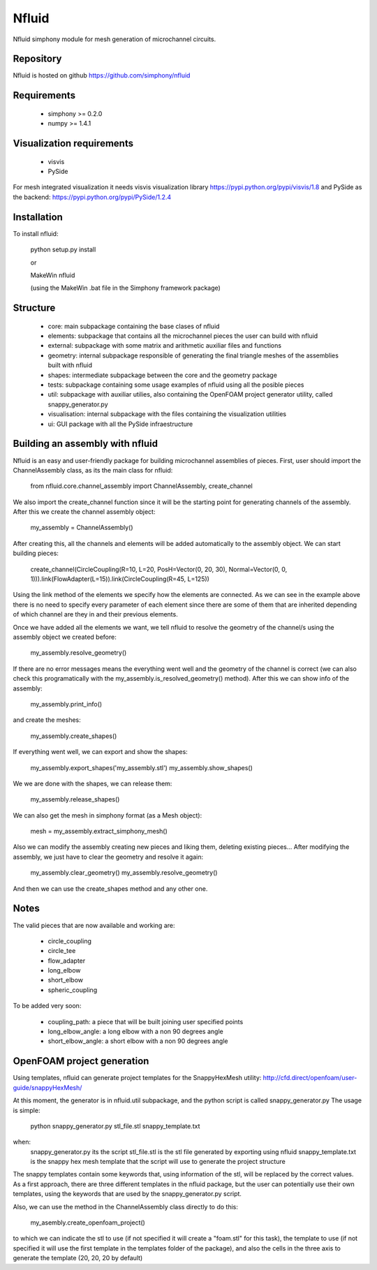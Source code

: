 Nfluid
======

Nfluid simphony module for mesh generation of microchannel circuits.

.. image:: https://travis-ci.org/simphony/nfluid.svg?branch=master
   :target: https://travis-ci.org/simphony/nfluid
   :alt: Build status

Repository
----------
Nfluid is hosted on github https://github.com/simphony/nfluid

Requirements
------------
    - simphony >= 0.2.0
    - numpy >= 1.4.1

Visualization requirements
--------------------------
    - visvis
    - PySide
    
For mesh integrated visualization it needs visvis visualization library https://pypi.python.org/pypi/visvis/1.8
and PySide as the backend: https://pypi.python.org/pypi/PySide/1.2.4

Installation
------------
To install nfluid:

    python setup.py install
    
    or
    
    MakeWin nfluid
    
    (using the MakeWin .bat file in the Simphony framework package)

Structure
---------

    - core: main subpackage containing the base clases of nfluid
    - elements: subpackage that contains all the microchannel pieces the user can build with nfluid
    - external: subpackage with some matrix and arithmetic auxiliar files and functions
    - geometry: internal subpackage responsible of generating the final triangle meshes of the assemblies built with nfluid
    - shapes: intermediate subpackage between the core and the geometry package
    - tests: subpackage containing some usage examples of nfluid using all the posible pieces
    - util: subpackage with auxiliar utilies, also containing the OpenFOAM project generator utility, called snappy_generator.py
    - visualisation: internal subpackage with the files containing the visualization utilities
    - ui: GUI package with all the PySide infraestructure

Building an assembly with nfluid
--------------------------------
Nfluid is an easy and user-friendly package for building microchannel assemblies of pieces.
First, user should import the ChannelAssembly class, as its the main class for nfluid:

    from nfluid.core.channel_assembly import ChannelAssembly, create_channel

We also import the create_channel function since it will be the starting point for generating channels of the assembly. After this we create the channel assembly object:

    my_assembly = ChannelAssembly()

After creating this, all the channels and elements will be added automatically to the assembly object. We can start building pieces:

    create_channel(CircleCoupling(R=10, L=20, PosH=Vector(0, 20, 30), Normal=Vector(0, 0, 1))).link(FlowAdapter(L=15)).link(CircleCoupling(R=45, L=125))

Using the link method of the elements we specify how the elements are connected. As we can see in the example above there is no
need to specify every parameter of each element since there are some of them that are inherited depending of which channel are they in
and their previous elements.

Once we have added all the elements we want, we tell nfluid to resolve the geometry of the channel/s using the assembly object we created before:

    my_assembly.resolve_geometry()

If there are no error messages means the everything went well and the geometry of the channel is correct (we can also check this programatically with the my_assembly.is_resolved_geometry() method).
After this we can show info of the assembly:

    my_assembly.print_info()

and create the meshes:

    my_assembly.create_shapes()

If everything went well, we can export and show the shapes:

    my_assembly.export_shapes('my_assembly.stl')
    my_assembly.show_shapes()

We we are done with the shapes, we can release them:

    my_assembly.release_shapes()

We can also get the mesh in simphony format (as a Mesh object):

    mesh = my_assembly.extract_simphony_mesh()
    
Also we can modify the assembly creating new pieces and liking them, deleting existing pieces...
After modifying the assembly, we just have to clear the geometry and resolve it again:

    my_assembly.clear_geometry()
    my_assembly.resolve_geometry()
    
And then we can use the create_shapes method and any other one.

Notes
-----
The valid pieces that are now available and working are:

    - circle_coupling
    - circle_tee
    - flow_adapter
    - long_elbow
    - short_elbow
    - spheric_coupling

To be added very soon:
    
    - coupling_path: a piece that will be built joining user specified points
    - long_elbow_angle: a long elbow with a non 90 degrees angle
    - short_elbow_angle: a short elbow with a non 90 degrees angle

OpenFOAM project generation
---------------------------

Using templates, nfluid can generate project templates for the SnappyHexMesh utility:
http://cfd.direct/openfoam/user-guide/snappyHexMesh/

At this moment, the generator is in nfluid.util subpackage, and the python script is called snappy_generator.py
The usage is simple:

    python snappy_generator.py stl_file.stl snappy_template.txt

when:
    snappy_generator.py its the script
    stl_file.stl is the stl file generated by exporting using nfluid
    snappy_template.txt is the snappy hex mesh template that the script will use to generate the project structure

The snappy templates contain some keywords that, using information of the stl, will be replaced by the correct values. As a first approach,
there are three different templates in the nfluid package, but the user can potentially use their own templates, using the keywords that are used by the snappy_generator.py script.

Also, we can use the method in the ChannelAssembly class directly to do this:

    my_asembly.create_openfoam_project()
    
to which we can indicate the stl to use (if not specified it will create a "foam.stl" for this task),
the template to use (if not specified it will use the first template in the templates folder of the package),
and also the cells in the three axis to generate the template (20, 20, 20 by default)
